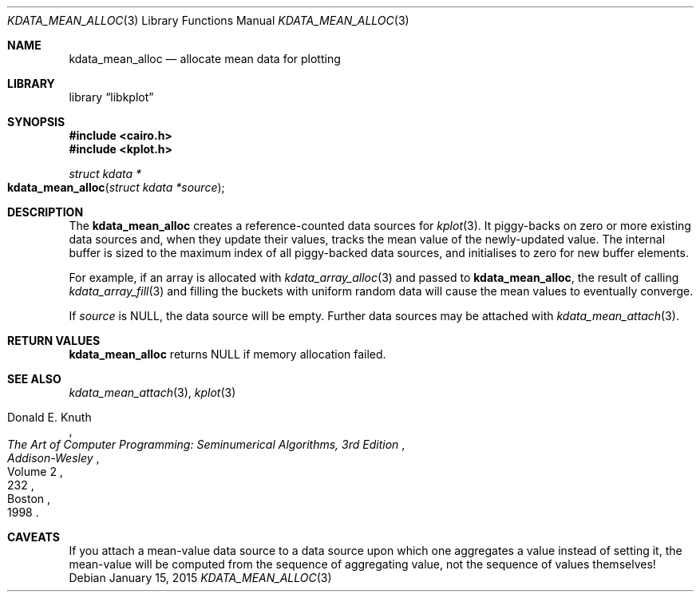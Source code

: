 .Dd $Mdocdate: January 15 2015 $
.Dt KDATA_MEAN_ALLOC 3
.Os
.Sh NAME
.Nm kdata_mean_alloc
.Nd allocate mean data for plotting
.Sh LIBRARY
.Lb libkplot
.Sh SYNOPSIS
.In cairo.h
.In kplot.h
.Ft "struct kdata *"
.Fo kdata_mean_alloc
.Fa "struct kdata *source"
.Fc
.Sh DESCRIPTION
The
.Nm kdata_mean_alloc
creates a reference-counted data sources for
.Xr kplot 3 .
It piggy-backs on zero or more existing data sources and, when they
update their values, tracks the mean value of the newly-updated value.
The internal buffer is sized to the maximum index of all piggy-backed
data sources, and initialises to zero for new buffer elements.
.Pp
For example, if an array is allocated with
.Xr kdata_array_alloc 3
and passed to
.Nm kdata_mean_alloc ,
the result of calling
.Xr kdata_array_fill 3
and filling the buckets with uniform random data will cause the mean
values to eventually converge.
.Pp
If
.Fa source
is
.Dv NULL ,
the data source will be empty.
Further data sources may be attached with
.Xr kdata_mean_attach 3 .
.Sh RETURN VALUES
.Nm
returns
.Dv NULL
if memory allocation failed.
.\" .Sh ENVIRONMENT
.\" For sections 1, 6, 7, and 8 only.
.\" .Sh FILES
.\" .Sh EXIT STATUS
.\" For sections 1, 6, and 8 only.
.\" .Sh EXAMPLES
.\" .Sh DIAGNOSTICS
.\" For sections 1, 4, 6, 7, 8, and 9 printf/stderr messages only.
.\" .Sh ERRORS
.\" For sections 2, 3, 4, and 9 errno settings only.
.Sh SEE ALSO
.Xr kdata_mean_attach 3 ,
.Xr kplot 3
.Rs
.%A Donald E. Knuth
.%B The Art of Computer Programming: Seminumerical Algorithms, 3rd Edition
.%C Boston
.%D 1998
.%I Addison-Wesley
.%P 232
.%V Volume 2
.Re
.\" .Sh STANDARDS
.\" .Sh HISTORY
.\" .Sh AUTHORS
.Sh CAVEATS
If you attach a mean-value data source to a data source upon which one
aggregates a value instead of setting it, the mean-value will be
computed from the sequence of aggregating value, not the sequence of
values themselves!
.\" .Sh BUGS
.\" .Sh SECURITY CONSIDERATIONS
.\" Not used in OpenBSD.
